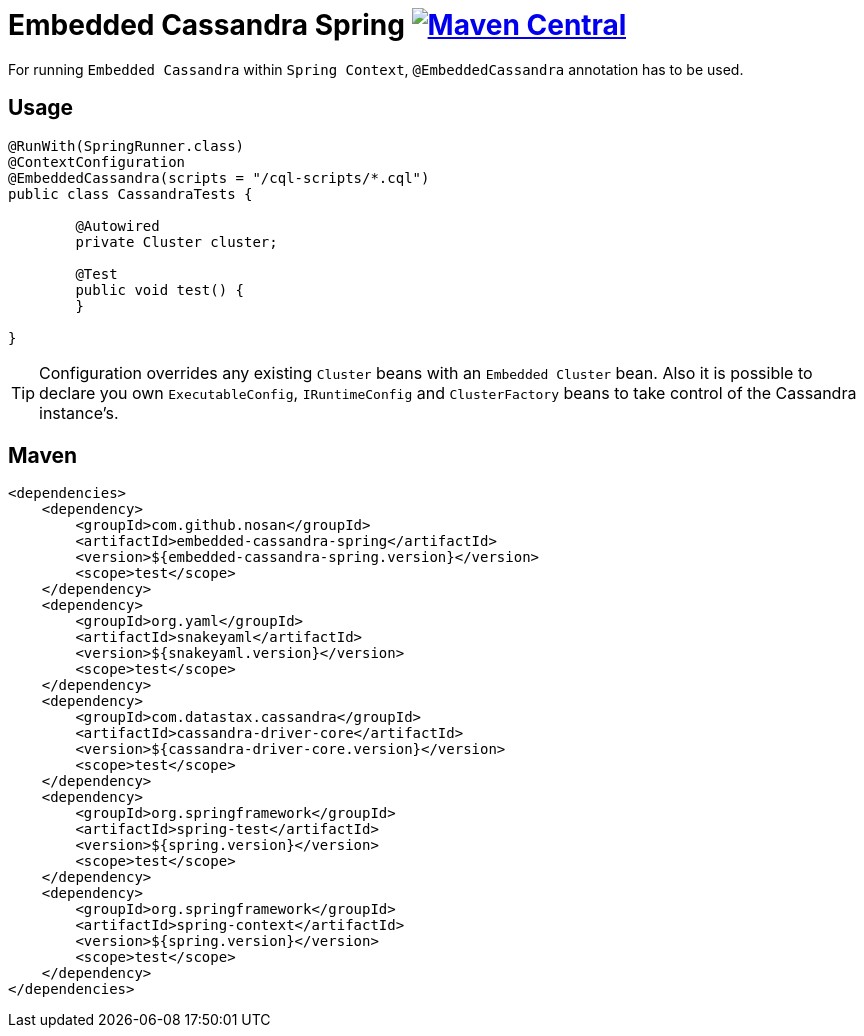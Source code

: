 = Embedded Cassandra Spring image:https://img.shields.io/maven-central/v/com.github.nosan/embedded-cassandra-spring.svg["Maven Central", link="https://maven-badges.herokuapp.com/maven-central/com.github.nosan/embedded-cassandra-spring"]

For running `Embedded Cassandra` within `Spring Context`, `@EmbeddedCassandra` annotation has to be used.

== Usage

```java
@RunWith(SpringRunner.class)
@ContextConfiguration
@EmbeddedCassandra(scripts = "/cql-scripts/*.cql")
public class CassandraTests {

	@Autowired
	private Cluster cluster;

	@Test
	public void test() {
	}

}
```
TIP: Configuration overrides any existing `Cluster` beans with an `Embedded Cluster` bean.
Also it is possible to declare you own `ExecutableConfig`, `IRuntimeConfig` and `ClusterFactory`
beans to take control of the Cassandra instance's.


== Maven

```xml
<dependencies>
    <dependency>
        <groupId>com.github.nosan</groupId>
        <artifactId>embedded-cassandra-spring</artifactId>
        <version>${embedded-cassandra-spring.version}</version>
        <scope>test</scope>
    </dependency>
    <dependency>
        <groupId>org.yaml</groupId>
        <artifactId>snakeyaml</artifactId>
        <version>${snakeyaml.version}</version>
        <scope>test</scope>
    </dependency>
    <dependency>
        <groupId>com.datastax.cassandra</groupId>
        <artifactId>cassandra-driver-core</artifactId>
        <version>${cassandra-driver-core.version}</version>
        <scope>test</scope>
    </dependency>
    <dependency>
        <groupId>org.springframework</groupId>
        <artifactId>spring-test</artifactId>
        <version>${spring.version}</version>
        <scope>test</scope>
    </dependency>
    <dependency>
        <groupId>org.springframework</groupId>
        <artifactId>spring-context</artifactId>
        <version>${spring.version}</version>
        <scope>test</scope>
    </dependency>
</dependencies>
```





